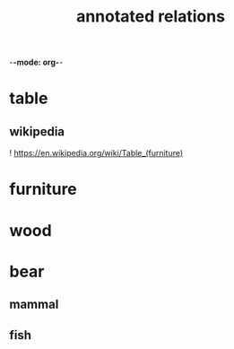 -*-mode: org-*-

#+TITLE: annotated relations
#+smmx-root-position: 487.78;412.05
#+smmx-style-key: system.soft-palette
#+TODO: IDEA TODO ACTV TEST DONT IGNR NOTE QUES | DONE

* table
   :PROPERTIES:
   :smmx-position: -64.44;275.56
   :smmx-relation: target="furniture" text="is" text-position=0;0 text-color=#ffffff text-fill-color=#000000
   :was-main: t
   :END:
** wikipedia
    :PROPERTIES:
    :smmx-position: 105.56;185.56
    :smmx-parent-relation:  position=-17.23;-9.45 text="see" text-position=0;0 text-color=#ffffff text-fill-color=#000000
    :END:
    ! https://en.wikipedia.org/wiki/Table_(furniture)

* furniture
   :PROPERTIES:
   :smmx-position: -41.11;465.56
   :smmx-relation: target="wood" position=13.33;-3.89 text="made of" text-position=0;0 text-color=#ffffff text-fill-color=#000000
   :was-main: t
   :END:

* wood
   :PROPERTIES:
   :smmx-position: 152.22;346.67
   :was-main: t
   :END:




* bear
   :PROPERTIES:
   :smmx-position: 193.62;579.74
   :smmx-parent-relation:  position=-14.59;-63.67
   :END:
** mammal
    :PROPERTIES:
    :smmx-position: 412.15;576.91
    :smmx-parent-relation:  position=51.56;51.68 target-arrow=filledArrow text="is a" text-position=1.69;-2.81 text-color=#fff0f0 text-fill-color=#cc0000
    :END:
** fish
    :PROPERTIES:
    :smmx-position: 285.66;803.63
    :smmx-parent-relation:  position=-44.08;4.99 target-arrow=filledArrow text="eats" text-position=-3.93;-19.66 text-color=#fff0f0 text-fill-color=#cc0000
    :END:
